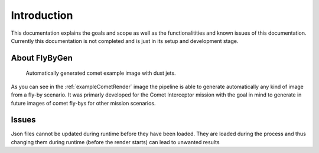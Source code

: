 Introduction
============

This documentation explains the goals and scope as well as the functionalitities
and known issues of this documentation.
Currently this documentation is not completed and is just in its setup and development stage. 

.. _about:

About FlyByGen
--------------

.. _exampleCometRender:

.. figure:: ExampleCometRender.png
   :width: 500 

   Automatically generated comet example image with dust jets.

As you can see in the :ref:`exampleCometRender` image the pipeline is able to generate automatically
any kind of image from a fly-by scenario. 
It was primarly developed for the Comet Interceptor mission with the goal in mind to generate in future
images of comet fly-bys for other mission scenarios.


Issues
------
Json files cannot be updated during runtime before they have been loaded. They are loaded during the process and thus changing them during runtime (before the render starts) can lead to unwanted results
